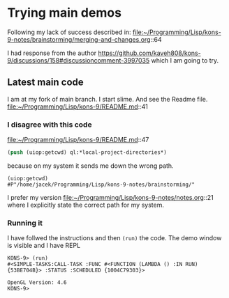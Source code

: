 * Trying main demos
Following my lack of success described in:
file:~/Programming/Lisp/kons-9-notes/brainstorming/merging-and-changes.org::64

I had response from the author
https://github.com/kaveh808/kons-9/discussions/158#discussioncomment-3997035
which I am going to try.

** Latest main code
I am at my fork of main branch. I start slime. And see the Readme file.
file:~/Programming/Lisp/kons-9/README.md::41

*** I disagree with this code
file:~/Programming/Lisp/kons-9/README.md::47

#+begin_src lisp
(push (uiop:getcwd) ql:*local-project-directories*)
#+end_src

because on my system it sends me down the wrong path.
#+begin_example
(uiop:getcwd)
#P"/home/jacek/Programming/Lisp/kons-9-notes/brainstorming/"
#+end_example

I prefer my version
file:~/Programming/Lisp/kons-9-notes/notes.org::21
where I explicitly state the correct path for my system.

*** Running it
I have follwed the instructions and then ~(run)~ the code. The demo window is
visible and I have REPL

#+begin_example
KONS-9> (run)
#<SIMPLE-TASKS:CALL-TASK :FUNC #<FUNCTION (LAMBDA () :IN RUN) {53BE704B}> :STATUS :SCHEDULED {1004C79303}>

OpenGL Version: 4.6
KONS-9>
#+end_example
